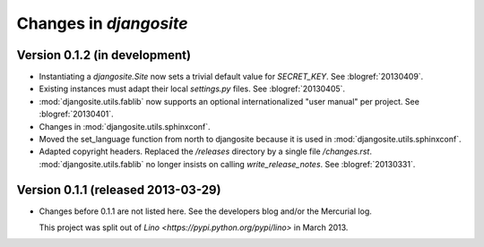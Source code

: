 .. _djangosite.changes: 

=======================
Changes in `djangosite`
=======================

Version 0.1.2 (in development)
==============================

- Instantiating a `djangosite.Site` now sets a trivial default value 
  for `SECRET_KEY`. See :blogref:`20130409`.

- Existing instances must adapt their local `settings.py` files.
  See :blogref:`20130405`.

- :mod:`djangosite.utils.fablib` now supports an optional 
  internationalized "user manual" per project.
  See :blogref:`20130401`.
  
- Changes in :mod:`djangosite.utils.sphinxconf`.

- Moved the set_language function from north to djangosite because 
  it is used in :mod:`djangosite.utils.sphinxconf`.

- Adapted copyright headers. 
  Replaced the `/releases` directory by a single file `/changes.rst`.
  :mod:`djangosite.utils.fablib` no longer insists on calling `write_release_notes`.
  See :blogref:`20130331`.

Version 0.1.1 (released 2013-03-29)
===================================

- Changes before 0.1.1 are not listed here.
  See the developers blog and/or the Mercurial log.

  This project was split out of 
  `Lino <https://pypi.python.org/pypi/lino>` in 
  March 2013.
  

